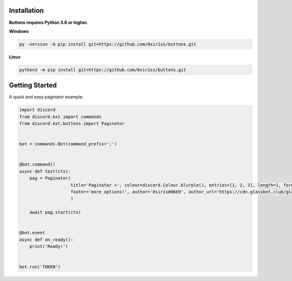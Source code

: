Installation
---------------------------
**Buttons requires Python 3.6 or higher.**

**Windows**

.. code:: sh

    py -version -m pip install git+https://github.com/0sir1ss/buttons.git

**Linux**

.. code:: sh

    python3 -m pip install git+https://github.com/0sir1ss/buttons.git

Getting Started
----------------------------
A quick and easy paginator example:

.. code:: py3

    import discord
    from discord.ext import commands
    from discord.ext.buttons import Paginator


    bot = commands.Bot(command_prefix=';')


    @bot.command()
    async def test(ctx):
        pag = Paginator(
                        title='Paginator +', colour=discord.Colour.blurple(), entries=[1, 2, 3], length=1, format='**',
                        footer='more options!', author='0sir1s#0669', author_url='https://cdn.glassbot.club/glass.png'
                        )

        await pag.start(ctx)


    @bot.event
    async def on_ready():
        print('Ready!')


    bot.run('TOKEN')


